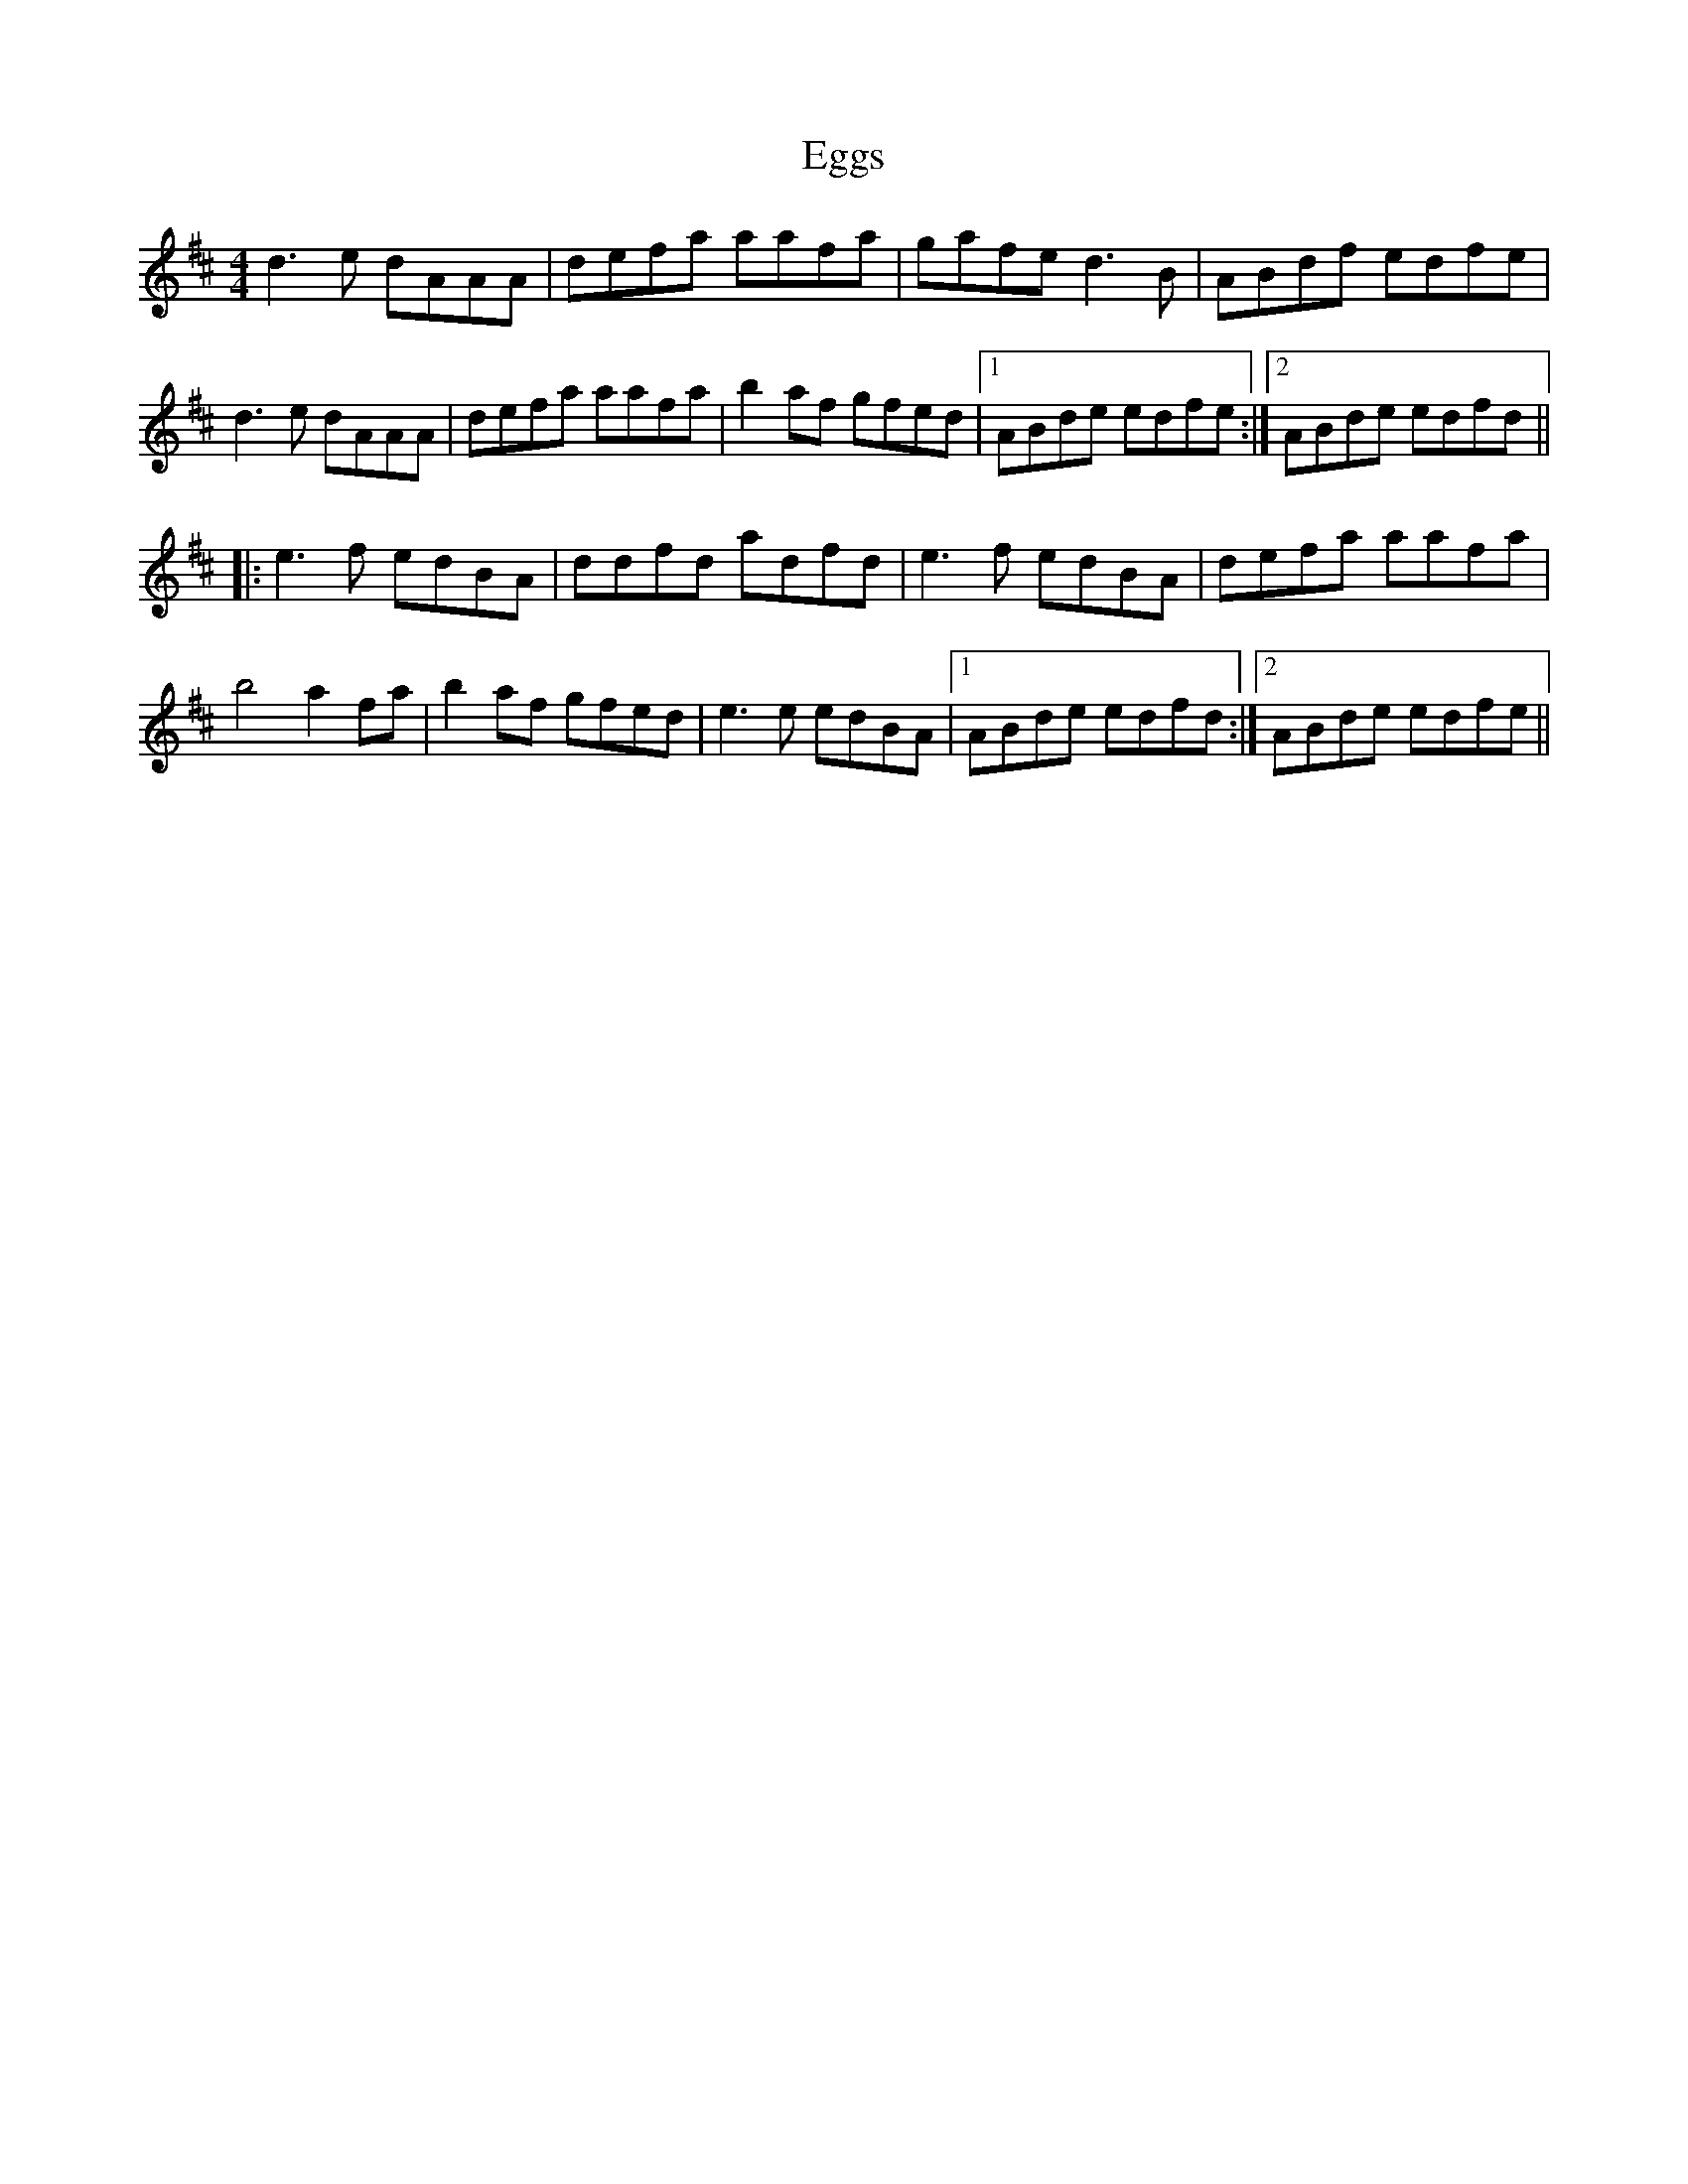X: 11611
T: Eggs
R: reel
M: 4/4
K: Dmajor
K:Dmaj
d3e dAAA|defa aafa|gafe d3B|ABdf edfe|
d3e dAAA|defa aafa|b2af gfed|1 ABde edfe:|2 ABde edfd||
|:e3f edBA|ddfd adfd|e3f edBA|defa aafa|
b4 a2fa|b2af gfed|e3e edBA|1 ABde edfd:|2 ABde edfe||

